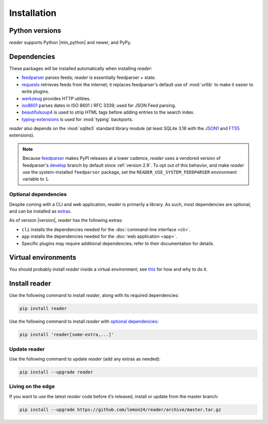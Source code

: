 
Installation
============

Python versions
---------------

*reader* supports Python |min_python| and newer, and PyPy.


Dependencies
------------

These packages will be installed automatically when installing *reader*:

* `feedparser`_ parses feeds; *reader* is essentially feedparser + state.
* `requests`_ retrieves feeds from the internet;
  it replaces feedparser's default use of :mod:`urllib`
  to make it easier to write plugins.
* `werkzeug`_ provides HTTP utilities.
* `iso8601`_  parses dates in ISO 8601 / RFC 3339; used for JSON Feed parsing.
* `beautifulsoup4`_ is used to strip HTML tags before adding entries
  to the search index.
* `typing-extensions`_ is used for :mod:`typing` backports.

*reader* also depends on the :mod:`sqlite3` standard library module
(at least SQLite 3.18 with the `JSON1`_ and `FTS5`_ extensions).


.. _use-system-feedparser:

.. note::

  Because `feedparser`_ makes PyPI releases at a lower cadence,
  *reader* uses a vendored version of feedparser's `develop`_ branch
  by default since :ref:`version 2.9`.
  To opt out of this behavior, and make *reader* use
  the system-installed ``feedparser`` package,
  set the ``READER_USE_SYSTEM_FEEDPARSER`` environment variable to ``1``.

.. _develop: https://github.com/kurtmckee/feedparser


.. _optional dependencies:

Optional dependencies
~~~~~~~~~~~~~~~~~~~~~

Despite coming with a CLI and web application, *reader* is primarily a library.
As such, most dependencies are optional, and can be installed as `extras`_.

As of version |version|, *reader* has the following extras:

* ``cli`` installs the dependencies needed for the
  :doc:`command-line interface <cli>`.
* ``app`` installs the dependencies needed for the
  :doc:`web application <app>`.
* Specific plugins may require additional dependencies;
  refer to their documentation for details.


.. _beautifulsoup4: https://www.crummy.com/software/BeautifulSoup/
.. _feedparser: https://feedparser.readthedocs.io/en/latest/
.. _requests: https://requests.readthedocs.io/
.. _werkzeug: https://werkzeug.palletsprojects.com/
.. _iso8601: http://pyiso8601.readthedocs.org/
.. _typing-extensions: https://pypi.org/project/typing-extensions/
.. _JSON1: https://www.sqlite.org/json1.html
.. _FTS5: https://www.sqlite.org/fts5.html

.. _extras: https://www.python.org/dev/peps/pep-0508/#extras


Virtual environments
--------------------

You should probably install *reader* inside a virtual environment;
see `this <venv_>`_ for how and why to do it.

.. _venv: https://flask.palletsprojects.com/en/1.1.x/installation/#virtual-environments


Install reader
--------------

Use the following command to install *reader*,
along with its required dependencies:

.. code-block:: bash

    pip install reader

Use the following command to install *reader*
with `optional dependencies <Optional dependencies_>`_:

.. code-block:: bash

    pip install 'reader[some-extra,...]'


Update reader
~~~~~~~~~~~~~

Use the following command to update *reader*
(add any extras as needed):

.. code-block:: bash

    pip install --upgrade reader


Living on the edge
~~~~~~~~~~~~~~~~~~

If you want to use the latest *reader* code before it’s released,
install or update from the master branch:

.. code-block:: bash

    pip install --upgrade https://github.com/lemon24/reader/archive/master.tar.gz
